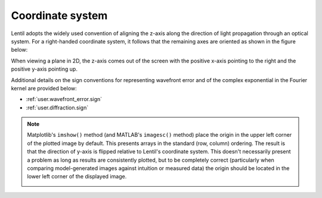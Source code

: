 .. _user.fundamentals.coordinates:

*****************
Coordinate system
*****************

.. |Pupil| replace:: :class:`~lentil.Pupil`
.. |Image| replace:: :class:`~lentil.Image`

Lentil adopts the widely used convention of aligning the z-axis along the direction
of light propagation through an optical system. For a right-handed coordinate system,
it follows that the remaining axes are oriented as shown in the figure below:

.. image:: /_static/img/coordinate_system_3d.png
    :width: 500px
    :align: center

When viewing a plane in 2D, the z-axis comes out of the screen with the
positive x-axis pointing to the right and the positive y-axis pointing up.

.. image:: /_static/img/coordinate_system_2d.png
    :width: 225px
    :align: center

Additional details on the sign conventions for representing wavefront error and
of the complex exponential in the Fourier kernel are provided below:

* :ref:`user.wavefront_error.sign`
* :ref:`user.diffraction.sign`

.. _user.coordinate_system.origin:

.. note::

    Matplotlib's ``imshow()`` method (and MATLAB's ``imagesc()`` method) place
    the origin in the upper left corner of the plotted image by default. This presents
    arrays in the standard (row, column) ordering. The result is that the direction of
    y-axis is flipped relative to Lentil's coordinate system. This doesn't necessarily
    present a problem as long as results are consistently plotted, but to be completely 
    correct (particularly when comparing model-generated images against intuition or 
    measured data) the origin should be located in the lower left corner of the 
    displayed image.

    .. image:: /_static/img/coordinate_system_plot.png
        :width: 700px
        :align: center
